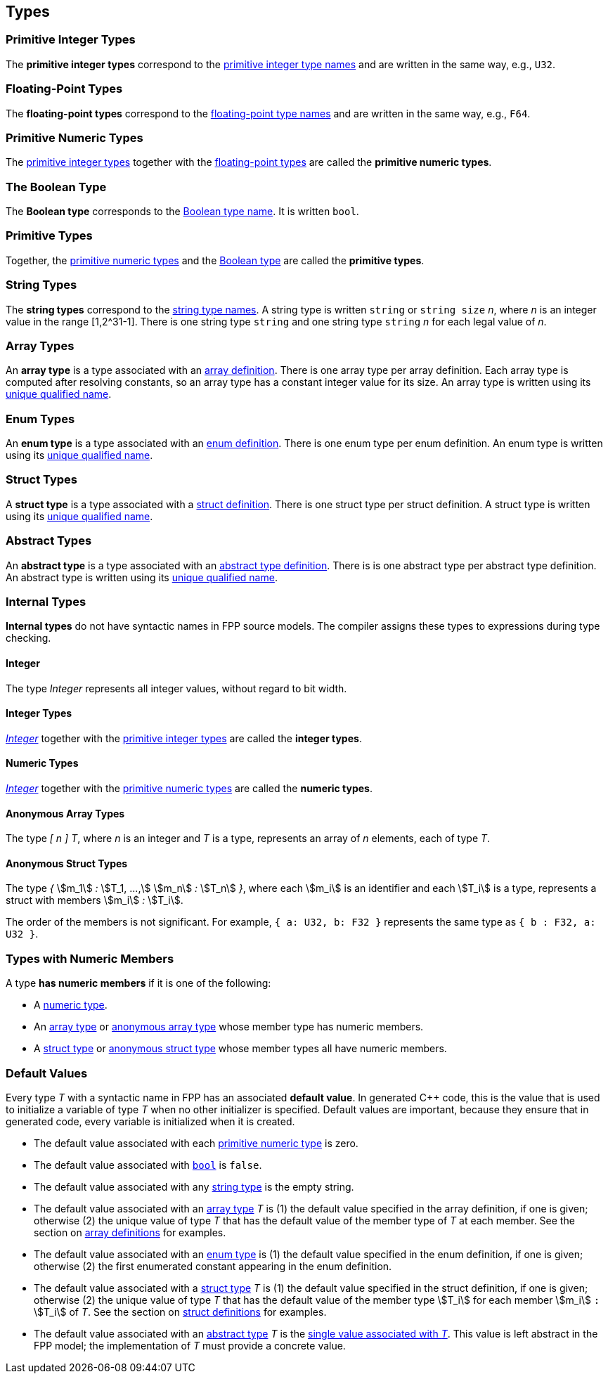 == Types

=== Primitive Integer Types

The *primitive integer types* correspond to the 
<<Type-Names_Primitive-Integer-Type-Names,primitive integer type names>>
and are written in the same way, e.g., `U32`.

=== Floating-Point Types

The *floating-point types* correspond to the
<<Type-Names_Floating-Point-Type-Names,floating-point type names>>
and are written in the same way, e.g., `F64`.

=== Primitive Numeric Types

The <<Types_Primitive-Integer-Types,primitive integer types>>
together with the <<Types_Floating-Point-Types,floating-point types>> are 
called the *primitive numeric types*.

=== The Boolean Type

The *Boolean type* corresponds to the
<<Type-Names_The-Boolean-Type-Name,Boolean type name>>.
It is written `bool`.

=== Primitive Types

Together, the <<Types_Primitive-Numeric-Types,primitive numeric types>>
and the
<<Types_The-Boolean-Type,Boolean type>>
are called the *primitive types*.

=== String Types

The *string types* correspond to the
<<Type-Names_String-Type-Names,string type names>>.
A string type is written `string` or `string size` _n_,
where _n_ is an integer value in the range [1,2^31-1].
There is one string type `string` and one string type `string` _n_
for each legal value of _n_.

=== Array Types

An *array type* is a type associated with an
<<Definitions_Array-Definitions,array definition>>.
There is one array type per array definition.
Each array type is computed after resolving constants,
so an array type has a constant integer value for its size.
An array type is written using its 
<<Scoping-of-Names_Names-of-Definitions,unique qualified
name>>.

=== Enum Types

An *enum type* is a type associated with an
<<Definitions_Enum-Definitions,enum definition>>.
There is one enum type per enum definition.
An enum type is written using its
<<Scoping-of-Names_Names-of-Definitions,unique qualified
name>>.

=== Struct Types

A *struct type* is a type associated with a
<<Definitions_Struct-Definitions,struct definition>>.
There is one struct type per struct definition.
A struct type is written using its
<<Scoping-of-Names_Names-of-Definitions,unique qualified
name>>.

=== Abstract Types

An *abstract type* is a type associated with an
<<Definitions_Abstract-Type-Definitions,abstract type definition>>.
There is is one abstract type per abstract type definition.
An abstract type is written using its 
<<Scoping-of-Names_Names-of-Definitions,unique qualified
name>>.

=== Internal Types

*Internal types* do not have syntactic names in FPP source models.
The compiler assigns these types to expressions during type checking.

==== Integer

The type _Integer_ represents all integer values, without regard
to bit width.

==== Integer Types

<<Types_Internal-Types_Integer,_Integer_>> together with the 
<<Types_Primitive-Integer-Types,primitive integer types>> are called
the *integer types*.

==== Numeric Types

<<Types_Internal-Types_Integer,_Integer_>> together with the 
<<Types_Primitive-Numeric-Types,primitive numeric types>> are called
the *numeric types*.

==== Anonymous Array Types

The type _[_ _n_ _]_ _T_, where _n_
is an integer and _T_ is a type, represents an array of _n_ elements,
each of type _T_.

==== Anonymous Struct Types

The type _{_ stem:[m_1] _:_ stem:[T_1, ...,] stem:[m_n] _:_ stem:[T_n] _}_,
where each stem:[m_i] is an identifier and each stem:[T_i] is a type,
represents a struct with members stem:[m_i] _:_ stem:[T_i].

The order of the members is not significant.
For example, `{ a: U32, b: F32 }` represents the same
type as `{ b : F32, a: U32 }`.

=== Types with Numeric Members

A type *has numeric members* if it is one of the following:

* A <<Types_Internal-Types_Numeric-Types,numeric type>>.

* An <<Types_Array-Types,array type>> or
<<Types_Internal-Types_Anonymous-Array-Types,anonymous array type>> whose 
member type has numeric members.

* A <<Types_Struct-Types,struct type>> or
<<Types_Internal-Types_Anonymous-Struct-Types,anonymous struct type>> whose 
member types all have numeric members.

=== Default Values

Every type _T_ with a syntactic name in FPP has an associated *default 
value*.
In generated C++ code, this is the value that is used to initialize a variable 
of type _T_
when no other initializer is specified.
Default values are important, because they ensure that in generated code,
every variable is initialized when it is created.

* The default value associated with each 
<<Types_Primitive-Numeric-Types,primitive numeric type>> is zero.

* The default value associated with
<<Types_The-Boolean-Type,`bool`>> is `false`.

* The default value associated with any
<<Types_String-Types,string type>> is the empty string.

* The default value associated with an
<<Types_Array-Types,array type>> _T_ is (1)
the default value specified in the array definition,
if one is given; otherwise (2) the unique value
of type _T_ that has the default value of the member type
of _T_ at each member.
See the section on <<Definitions_Array-Definitions,
array definitions>> for examples.

* The default value associated with an
<<Types_Enum-Types,enum type>> is (1) the default value
specified in the enum definition, if one is given; 
otherwise (2) the first
enumerated constant appearing in the enum definition.

* The default value associated with a
<<Types_Struct-Types,struct type>> _T_ is (1)
the default value specified in the struct definition,
if one is given; otherwise (2) the unique value of type
_T_ that has the default value of the member type stem:[T_i]
for each member stem:[m_i] `:` stem:[T_i] of _T_.
See the section on <<Definitions_Struct-Definitions,
struct definitions>> for examples.

* The default value associated with an
<<Types_Abstract-Types,abstract type>> _T_ is the
<<Values_Abstract-Type-Values,single value associated with _T_>>.
This value is left abstract in the FPP model; the implementation
of _T_ must provide a concrete value.
